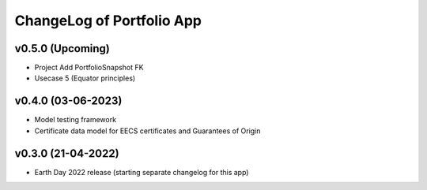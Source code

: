 ChangeLog of Portfolio App
===========================

v0.5.0 (Upcoming)
------------------
* Project Add PortfolioSnapshot FK
* Usecase 5 (Equator principles)

v0.4.0 (03-06-2023)
-------------------
* Model testing framework
* Certificate data model for EECS certificates and Guarantees of Origin

v0.3.0 (21-04-2022)
-------------------
* Earth Day 2022 release (starting separate changelog for this app)
